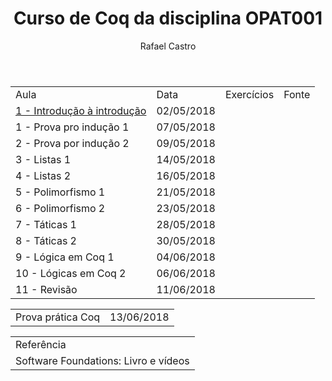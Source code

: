 #+TITLE: Curso de Coq da disciplina OPAT001
#+STARTUP:    align fold nodlcheck hidestars oddeven lognotestate
#+HTML_HEAD: <link rel="stylesheet" type="text/css" href="style.css"/>
#+OPTIONS: toc:nil num:nil H:4 ^:nil pri:t
#+OPTIONS: html-postamble:nil
#+AUTHOR: Rafael Castro
#+LANGUAGE: pt
#+EMAIL: rafaelcgs10@gmail.com


| Aula                          | Data       | Exercícios     | Fonte |
| [[./coq/aula1.html][1 - Introdução à introdução]]   | 02/05/2018 |                |       |
| 1 - Prova pro indução 1       | 07/05/2018 | [[./coq/doit.gif]] |       |
| 2 - Prova por indução 2       | 09/05/2018 |                |       |
| 3 - Listas 1                  | 14/05/2018 |                |       |
| 4 - Listas 2                  | 16/05/2018 |                |       |
| 5 - Polimorfismo 1            | 21/05/2018 |                |       |
| 6 - Polimorfismo 2  		| 23/05/2018 |                |       |
| 7 - Táticas 1 		| 28/05/2018 |                |       |
| 8 - Táticas 2 		| 30/05/2018 |                |       |
| 9 - Lógica em Coq 1 		| 04/06/2018 |                |       |
| 10 - Lógicas em Coq 2 	| 06/06/2018 |                |       |
| 11 - Revisão 			| 11/06/2018 |                |       |

| Prova prática Coq | 13/06/2018 |

| Referência                           |
| Software Foundations: Livro e vídeos |
